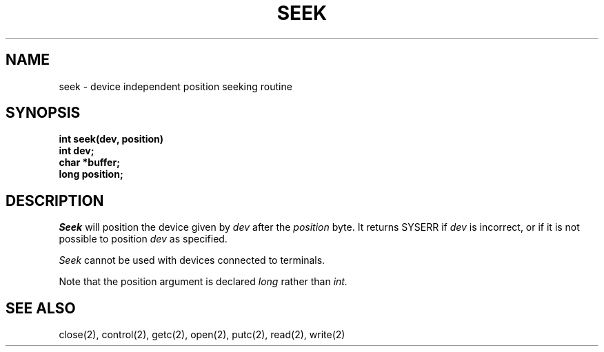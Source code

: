 .TH SEEK 2
.SH NAME
seek \- device independent position seeking routine
.SH SYNOPSIS
.nf
.B int seek(dev, position)
.B int dev;
.B char *buffer;
.B long position;
.fi
.SH DESCRIPTION
.I Seek
will position the device given by
.I dev
after the
.I position
byte.
It returns SYSERR if
.I dev
is incorrect, or if it is not possible to position
.I dev
as specified.
.PP
.I Seek
cannot be used with devices connected to terminals.
.PP
Note that the position argument is declared
.I long
rather than
.I int.
.SH SEE ALSO
close(2), control(2), getc(2), open(2), putc(2), read(2), write(2)
